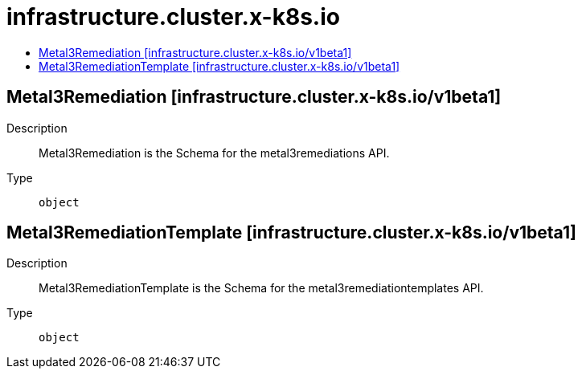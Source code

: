 // Automatically generated by 'openshift-apidocs-gen'. Do not edit.
:_mod-docs-content-type: ASSEMBLY
[id="infrastructure-cluster-x-k8s-io"]
= infrastructure.cluster.x-k8s.io
:toc: macro
:toc-title:

toc::[]

== Metal3Remediation [infrastructure.cluster.x-k8s.io/v1beta1]

Description::
+
--
Metal3Remediation is the Schema for the metal3remediations API.
--

Type::
  `object`

== Metal3RemediationTemplate [infrastructure.cluster.x-k8s.io/v1beta1]

Description::
+
--
Metal3RemediationTemplate is the Schema for the metal3remediationtemplates API.
--

Type::
  `object`

